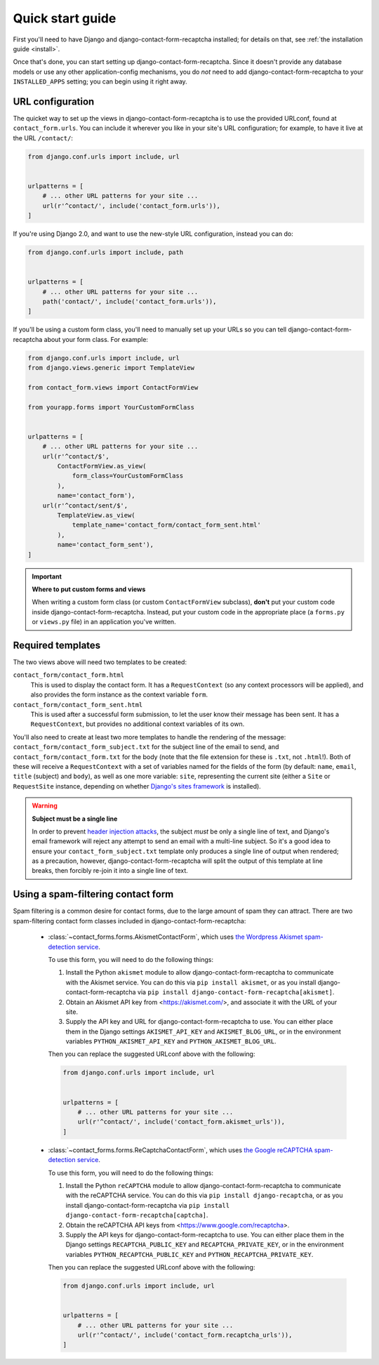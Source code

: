 .. _quickstart:

Quick start guide
=================

First you'll need to have Django and django-contact-form-recaptcha
installed; for details on that, see :ref:`the installation guide
<install>`.

Once that's done, you can start setting up
django-contact-form-recaptcha. Since it doesn't provide any database models
or use any other application-config mechanisms, you do *not* need to
add django-contact-form-recaptcha to your ``INSTALLED_APPS`` setting; you
can begin using it right away.


URL configuration
-----------------

The quicket way to set up the views in django-contact-form-recaptcha is to use
the provided URLconf, found at ``contact_form.urls``. You can include
it wherever you like in your site's URL configuration; for example, to
have it live at the URL ``/contact/``:

.. code-block:: python

    from django.conf.urls import include, url


    urlpatterns = [
        # ... other URL patterns for your site ...
        url(r'^contact/', include('contact_form.urls')),
    ]


If you're using Django 2.0, and want to use the new-style URL
configuration, instead you can do:

.. code-block:: python

    from django.conf.urls import include, path


    urlpatterns = [
        # ... other URL patterns for your site ...
        path('contact/', include('contact_form.urls')),
    ]

If you'll be using a custom form class, you'll need to manually set up
your URLs so you can tell django-contact-form-recaptcha about your form
class. For example:


.. code-block:: python

    from django.conf.urls import include, url
    from django.views.generic import TemplateView

    from contact_form.views import ContactFormView

    from yourapp.forms import YourCustomFormClass


    urlpatterns = [
        # ... other URL patterns for your site ...
        url(r'^contact/$',
            ContactFormView.as_view(
                form_class=YourCustomFormClass
            ),
            name='contact_form'),
        url(r'^contact/sent/$',
            TemplateView.as_view(
                template_name='contact_form/contact_form_sent.html'
            ),
            name='contact_form_sent'),
    ]

.. important:: **Where to put custom forms and views**

   When writing a custom form class (or custom ``ContactFormView``
   subclass), **don't** put your custom code inside
   django-contact-form-recaptcha. Instead, put your custom code in the
   appropriate place (a ``forms.py`` or ``views.py`` file) in an
   application you've written.


Required templates
------------------

The two views above will need two templates to be created:

``contact_form/contact_form.html``
    This is used to display the contact form. It has a
    ``RequestContext`` (so any context processors will be applied),
    and also provides the form instance as the context variable
    ``form``.

``contact_form/contact_form_sent.html``
    This is used after a successful form submission, to let the user
    know their message has been sent. It has a ``RequestContext``, but
    provides no additional context variables of its own.

You'll also need to create at least two more templates to handle the
rendering of the message: ``contact_form/contact_form_subject.txt``
for the subject line of the email to send, and
``contact_form/contact_form.txt`` for the body (note that the file
extension for these is ``.txt``, not ``.html``!). Both of these will
receive a ``RequestContext`` with a set of variables named for the
fields of the form (by default: ``name``, ``email``, ``title`` (subject) and ``body``), as
well as one more variable: ``site``, representing the current site
(either a ``Site`` or ``RequestSite`` instance, depending on whether
`Django's sites framework
<https://docs.djangoproject.com/en/1.11/ref/contrib/sites/>`_ is
installed).

.. warning:: **Subject must be a single line**

   In order to prevent `header injection attacks
   <https://en.wikipedia.org/wiki/Email_injection>`_, the subject
   *must* be only a single line of text, and Django's email framework
   will reject any attempt to send an email with a multi-line
   subject. So it's a good idea to ensure your
   ``contact_form_subject.txt`` template only produces a single line
   of output when rendered; as a precaution, however,
   django-contact-form-recaptcha will split the output of this template at
   line breaks, then forcibly re-join it into a single line of text.


Using a spam-filtering contact form
-----------------------------------

Spam filtering is a common desire for contact forms, due to the large
amount of spam they can attract. There are two spam-filtering contact
form classes included in django-contact-form-recaptcha:

    * :class:`~contact_forms.forms.AkismetContactForm`, which uses `the
      Wordpress Akismet spam-detection service <https://akismet.com/>`_.

      To use this form, you will need to do the following things:

      1. Install the Python ``akismet`` module to allow django-contact-form-recaptcha
         to communicate with the Akismet service. You can do this via ``pip
         install akismet``, or as you install django-contact-form-recaptcha via ``pip
         install django-contact-form-recaptcha[akismet]``.

      2. Obtain an Akismet API key from <https://akismet.com/>, and
         associate it with the URL of your site.

      3. Supply the API key and URL for django-contact-form-recaptcha to use. You can
         either place them in the Django settings ``AKISMET_API_KEY`` and
         ``AKISMET_BLOG_URL``, or in the environment variables
         ``PYTHON_AKISMET_API_KEY`` and ``PYTHON_AKISMET_BLOG_URL``.

      Then you can replace the suggested URLconf above with the following:

      .. code-block:: python

          from django.conf.urls import include, url


          urlpatterns = [
              # ... other URL patterns for your site ...
              url(r'^contact/', include('contact_form.akismet_urls')),
          ]


    * :class:`~contact_forms.forms.ReCaptchaContactForm`, which uses `the
      Google reCAPTCHA spam-detection service <https://www.google.com/recaptcha>`_.

      To use this form, you will need to do the following things:

      1. Install the Python ``reCAPTCHA`` module to allow django-contact-form-recaptcha
         to communicate with the reCAPTCHA service. You can do this via ``pip
         install django-recaptcha``, or as you install django-contact-form-recaptcha via ``pip
         install django-contact-form-recaptcha[captcha]``.

      2. Obtain the reCAPTCHA API keys from <https://www.google.com/recaptcha>.

      3. Supply the API keys for django-contact-form-recaptcha to use. You can
         either place them in the Django settings ``RECAPTCHA_PUBLIC_KEY``
         and ``RECAPTCHA_PRIVATE_KEY``, or in the environment variables
         ``PYTHON_RECAPTCHA_PUBLIC_KEY`` and ``PYTHON_RECAPTCHA_PRIVATE_KEY``.

      Then you can replace the suggested URLconf above with the following:

      .. code-block:: python

          from django.conf.urls import include, url


          urlpatterns = [
              # ... other URL patterns for your site ...
              url(r'^contact/', include('contact_form.recaptcha_urls')),
          ]
